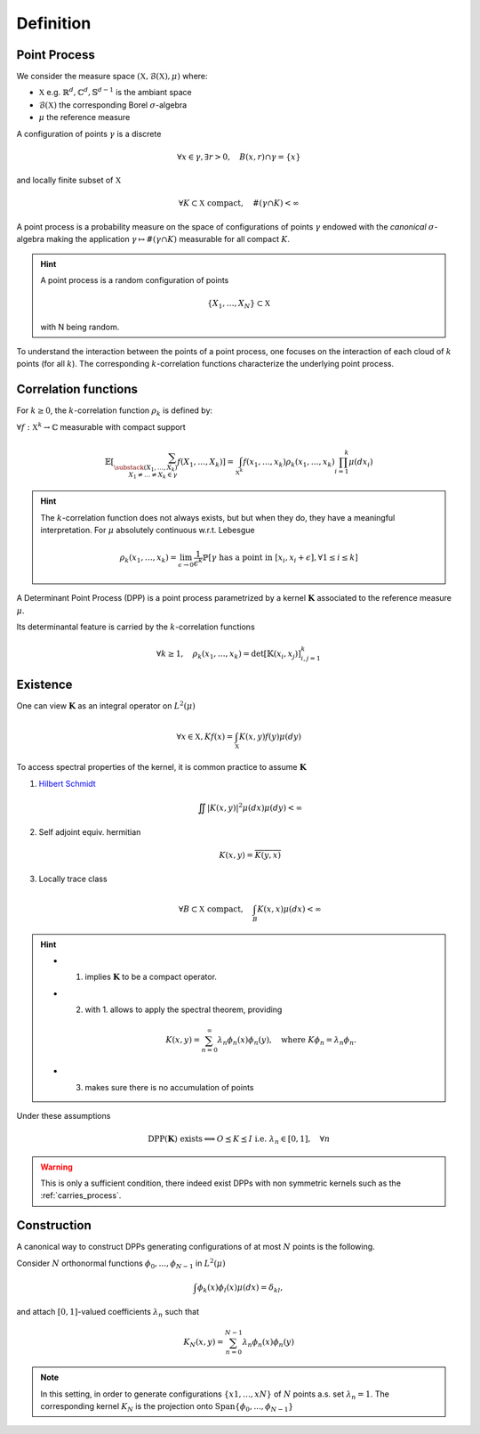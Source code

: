 .. _continuous_dpps_definition:

Definition
----------

Point Process
~~~~~~~~~~~~~

We consider the measure space :math:`(\mathbb{X}, \mathcal{B}(\mathbb{X}), \mu)` where:

- :math:`\mathbb{X}` e.g. :math:`\mathbb{R}^d, \mathbb{C}^d, \mathbb{S}^{d-1}` is the ambiant space
- :math:`\mathcal{B}(\mathbb{X})` the corresponding Borel :math:`\sigma`-algebra
- :math:`\mu` the reference measure

A configuration of points :math:`\gamma` is a discrete 

  .. math::

    \forall x \in \gamma, \exists r >0, \quad B(x,r) \cap \gamma = \{x\}

and locally finite subset of :math:`\mathbb{X}`

	.. math::
		
		\forall K \subset \mathbb{X} \text{ compact}, 
			\quad \#(\gamma \cap K) < \infty

A point process is a probability measure on the space of configurations of points :math:`\gamma` endowed with the *canonical* :math:`\sigma`-algebra making the application :math:`\gamma \mapsto \# (\gamma \cap K)` measurable for all compact :math:`K`.

.. hint::

	A point process is a random configuration of points

	.. math::

		\{X_1, \dots, X_N\} \subset \mathbb{X}

	with N being random.

To understand the interaction between the points of a point process, one focuses on the interaction of each cloud of :math:`k` points (for all :math:`k`). 
The corresponding :math:`k`-correlation functions characterize the underlying point process.
 

.. _continuous_dpps_correlation_functions:

Correlation functions
~~~~~~~~~~~~~~~~~~~~~

For :math:`k\geq 0`, the :math:`k`-correlation function :math:`\rho_k` is defined by:

:math:`\forall f : \mathbb{X}^k \to \mathbb{C}` measurable with compact support

.. math::

  \mathbb{E}
  \left[ \sum_{  
    \substack{
    	(X_1,\dots,X_k) \\ 
    	X_1 \neq \dots \neq X_k \in \gamma} } 
    f(X_1,\dots,X_k) 
  \right]
	  = \int_{\mathbb{X}^k} 
	  	f(x_1,\dots,x_k) \rho_k(x_1,\dots,x_k) 
	  	\prod_{i=1}^k \mu(dx_i)

.. hint::

	The :math:`k`-correlation function does not always exists, but but when they do, they have a meaningful interpretation. 
	For :math:`\mu` absolutely continuous w.r.t. Lebesgue

	.. math::

		\rho_k(x_1,\dots,x_k) 
		= \lim_{\epsilon \to 0} \frac{1}{\epsilon^k} \mathbb{P}\left[ \gamma \text{ has a point in } [x_i,x_i +\epsilon], \forall 1\leq i \leq k \right]

A Determinant Point Process (DPP) is a point process parametrized by a kernel :math:`\mathbf{K}` associated to the reference measure :math:`\mu`.

Its determinantal feature is carried by the :math:`k`-correlation functions

.. math::

	\forall k\geq 1, \quad
	\rho_k(x_1,\dots,x_k) 
		= \det [\mathbb{K}(x_i, x_j)]_{i,j=1}^k

.. seealso::

	:cite:`Mac75`
	:cite:`Sos00` 
	:cite:`Joh06`
	:cite:`HKPV06`

.. _continuous_dpps_existence:

Existence
~~~~~~~~~

One can view :math:`\mathbf{K}` as an integral operator on :math:`L^2(\mu)`

.. math::

	\forall x \in \mathbb{X},
	Kf(x) = \int_{\mathbb{X}} K(x,y) f(y) \mu(dy)

To access spectral properties of the kernel, it is common practice to assume :math:`\mathbf{K}`

1. `Hilbert Schmidt <https://en.wikipedia.org/wiki/Hilbert%E2%80%93Schmidt_integral_operator>`_

	.. math::

		\iint |K(x,y)|^2  \mu(dx) \mu(dy) < \infty

2. Self adjoint equiv. hermitian

	.. math::

		K(x,y) = \overline{K(y,x)}

3. Locally trace class

	.. math::

		\forall B\subset \mathbb{X} \text{ compact}, \quad
		\int_B K(x,x) \mu(dx) < \infty

.. hint::

	- 1. implies :math:`\mathbf{K}` to be a compact operator.

	- 2. with 1. allows to apply the spectral theorem, providing 

		.. math::

			K(x,y) = \sum_{n=0}^{\infty} \lambda_n \phi_{n}(x)\phi_{n}(y), \quad \text{where } K\phi_{n} = \lambda_n \phi_{n}.

	- 3. makes sure there is no accumulation of points

Under these assumptions

.. math::

	\operatorname{DPP}(\mathbf{K}) \text{ exists}
	\Longleftrightarrow
	O \preceq K \preceq I \text{ i.e. } \lambda_n \in [0,1], \quad \forall n


.. warning::

	This is only a sufficient condition, there indeed exist DPPs with non symmetric kernels such as the :ref:`carries_process`. 

.. seealso::

	Remarks 1-2 and Theorem 3 :cite:`Sos00`

	Theorem 22 :cite:`HKPV06`


Construction
~~~~~~~~~~~~

A canonical way to construct DPPs generating configurations of at most :math:`N` points is the following. 

Consider :math:`N` orthonormal functions :math:`\phi_{0},...,\phi_{N−1}` in :math:`L^2(\mu)`

.. math::

	\int \phi_{k}(x)\phi_{l}(x)\mu(dx) = \delta_{kl}, 

and attach :math:`[0,1]`-valued coefficients :math:`\lambda_n` such that

.. math::

	K_N (x, y) = \sum_{n=0}^{N-1} \lambda_n \phi_{n}(x)\phi_{n}(y)

.. note::

	In this setting, in order to generate configurations :math:`\{x1, \dots ,xN\}` of :math:`N` points a.s. set :math:`\lambda_n=1`.
	The corresponding kernel :math:`K_N` is the projection onto :math:`\operatorname{Span} \{\phi_{0},...,\phi_{N−1}\}`

.. seealso::

	- Lemma 21 :cite:`HKPV06`
	- Proposition 2.11 :cite:`Joh06` biorthogonal families